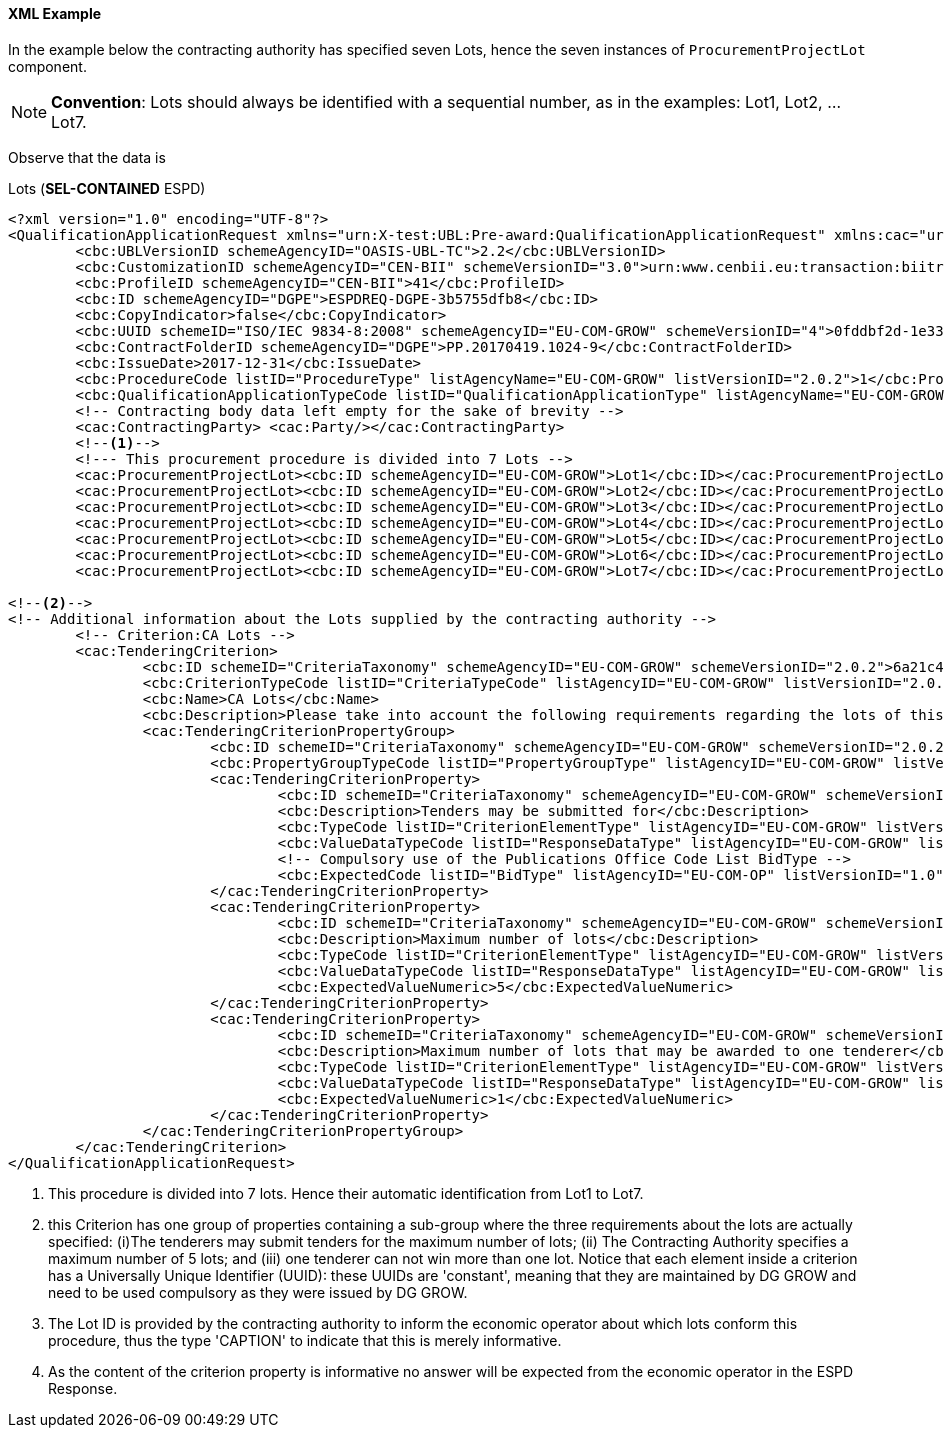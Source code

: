 
==== XML Example

In the example below the contracting authority has specified seven Lots, hence the seven instances of `ProcurementProjectLot` component. 

[NOTE]
====
*Convention*: Lots should always be identified with a sequential number, as in the examples: Lot1, Lot2, ... Lot7.
====

Observe that the data is 




.Lots (*SEL-CONTAINED* ESPD)
[source,xml]
----
<?xml version="1.0" encoding="UTF-8"?>
<QualificationApplicationRequest xmlns="urn:X-test:UBL:Pre-award:QualificationApplicationRequest" xmlns:cac="urn:X-test:UBL:Pre-award:CommonAggregate" xmlns:cbc="urn:X-test:UBL:Pre-award:CommonBasic" xmlns:espd="urn:com:grow:espd:2.0.2"  xmlns:xsi="http://www.w3.org/2001/XMLSchema-instance" xsi:schemaLocation="urn:X-test:UBL:Pre-award:QualificationApplicationRequest ../xsdrt/maindoc/UBL-QualificationApplicationRequest-2.2-Pre-award.xsd">
	<cbc:UBLVersionID schemeAgencyID="OASIS-UBL-TC">2.2</cbc:UBLVersionID>
	<cbc:CustomizationID schemeAgencyID="CEN-BII" schemeVersionID="3.0">urn:www.cenbii.eu:transaction:biitrdm070:ver3.0</cbc:CustomizationID>
	<cbc:ProfileID schemeAgencyID="CEN-BII">41</cbc:ProfileID>
	<cbc:ID schemeAgencyID="DGPE">ESPDREQ-DGPE-3b5755dfb8</cbc:ID>
	<cbc:CopyIndicator>false</cbc:CopyIndicator>
	<cbc:UUID schemeID="ISO/IEC 9834-8:2008" schemeAgencyID="EU-COM-GROW" schemeVersionID="4">0fddbf2d-1e33-4267-b04f-52b59b72ccb6</cbc:UUID>
	<cbc:ContractFolderID schemeAgencyID="DGPE">PP.20170419.1024-9</cbc:ContractFolderID>
	<cbc:IssueDate>2017-12-31</cbc:IssueDate>
	<cbc:ProcedureCode listID="ProcedureType" listAgencyName="EU-COM-GROW" listVersionID="2.0.2">1</cbc:ProcedureCode>
	<cbc:QualificationApplicationTypeCode listID="QualificationApplicationType" listAgencyName="EU-COM-GROW" listVersionID="2.0.2">SELFCONTAINED</cbc:QualificationApplicationTypeCode>
	<!-- Contracting body data left empty for the sake of brevity -->
	<cac:ContractingParty> <cac:Party/></cac:ContractingParty>
	<--1-->	
	<!--- This procurement procedure is divided into 7 Lots -->
	<cac:ProcurementProjectLot><cbc:ID schemeAgencyID="EU-COM-GROW">Lot1</cbc:ID></cac:ProcurementProjectLot>
	<cac:ProcurementProjectLot><cbc:ID schemeAgencyID="EU-COM-GROW">Lot2</cbc:ID></cac:ProcurementProjectLot>
	<cac:ProcurementProjectLot><cbc:ID schemeAgencyID="EU-COM-GROW">Lot3</cbc:ID></cac:ProcurementProjectLot>
	<cac:ProcurementProjectLot><cbc:ID schemeAgencyID="EU-COM-GROW">Lot4</cbc:ID></cac:ProcurementProjectLot>
	<cac:ProcurementProjectLot><cbc:ID schemeAgencyID="EU-COM-GROW">Lot5</cbc:ID></cac:ProcurementProjectLot>
	<cac:ProcurementProjectLot><cbc:ID schemeAgencyID="EU-COM-GROW">Lot6</cbc:ID></cac:ProcurementProjectLot>
	<cac:ProcurementProjectLot><cbc:ID schemeAgencyID="EU-COM-GROW">Lot7</cbc:ID></cac:ProcurementProjectLot>	
	
<--2-->
<!-- Additional information about the Lots supplied by the contracting authority -->
	<!-- Criterion:CA Lots -->
	<cac:TenderingCriterion>
		<cbc:ID schemeID="CriteriaTaxonomy" schemeAgencyID="EU-COM-GROW" schemeVersionID="2.0.2">6a21c421-5c1e-46f4-9762-116fbcd33097</cbc:ID>
		<cbc:CriterionTypeCode listID="CriteriaTypeCode" listAgencyID="EU-COM-GROW" listVersionID="2.0.2">CRITERION.OTHER.CA_DATA.LOTS_SUBMISSION</cbc:CriterionTypeCode>
		<cbc:Name>CA Lots</cbc:Name>
		<cbc:Description>Please take into account the following requirements regarding the lots of this procurement procedure:</cbc:Description>
		<cac:TenderingCriterionPropertyGroup>
			<cbc:ID schemeID="CriteriaTaxonomy" schemeAgencyID="EU-COM-GROW" schemeVersionID="2.0.2">03cff8d1-4d22-4435-82fa-d6361af84be6</cbc:ID>
			<cbc:PropertyGroupTypeCode listID="PropertyGroupType" listAgencyID="EU-COM-GROW" listVersionID="2.0.2">ON*</cbc:PropertyGroupTypeCode>
			<cac:TenderingCriterionProperty>
				<cbc:ID schemeID="CriteriaTaxonomy" schemeAgencyID="EU-COM-GROW" schemeVersionID="2.0.2">847829aa-e70a-45e1-b4d3-e11c3ffaf7a0</cbc:ID>
				<cbc:Description>Tenders may be submitted for</cbc:Description>
				<cbc:TypeCode listID="CriterionElementType" listAgencyID="EU-COM-GROW" listVersionID="2.0.2">REQUIREMENT</cbc:TypeCode>
				<cbc:ValueDataTypeCode listID="ResponseDataType" listAgencyID="EU-COM-GROW" listVersionID="2.0.2">CODE</cbc:ValueDataTypeCode>
				<!-- Compulsory use of the Publications Office Code List BidType -->
				<cbc:ExpectedCode listID="BidType" listAgencyID="EU-COM-OP" listVersionID="1.0">LOT_ALL</cbc:ExpectedCode>
			</cac:TenderingCriterionProperty>
			<cac:TenderingCriterionProperty>
				<cbc:ID schemeID="CriteriaTaxonomy" schemeAgencyID="EU-COM-GROW" schemeVersionID="2.0.2">dceddc28-0ac8-471b-b954-c376a862ea30</cbc:ID>
				<cbc:Description>Maximum number of lots</cbc:Description>
				<cbc:TypeCode listID="CriterionElementType" listAgencyID="EU-COM-GROW" listVersionID="2.0.2">REQUIREMENT</cbc:TypeCode>
				<cbc:ValueDataTypeCode listID="ResponseDataType" listAgencyID="EU-COM-GROW" listVersionID="2.0.2">QUANTITY_INTEGER</cbc:ValueDataTypeCode>
				<cbc:ExpectedValueNumeric>5</cbc:ExpectedValueNumeric>
			</cac:TenderingCriterionProperty>
			<cac:TenderingCriterionProperty>
				<cbc:ID schemeID="CriteriaTaxonomy" schemeAgencyID="EU-COM-GROW" schemeVersionID="2.0.2">4b710530-abea-4ed0-b3fb-f324919c2d62</cbc:ID>
				<cbc:Description>Maximum number of lots that may be awarded to one tenderer</cbc:Description>
				<cbc:TypeCode listID="CriterionElementType" listAgencyID="EU-COM-GROW" listVersionID="2.0.2">REQUIREMENT</cbc:TypeCode>
				<cbc:ValueDataTypeCode listID="ResponseDataType" listAgencyID="EU-COM-GROW" listVersionID="2.0.2">QUANTITY_INTEGER</cbc:ValueDataTypeCode>
				<cbc:ExpectedValueNumeric>1</cbc:ExpectedValueNumeric>
			</cac:TenderingCriterionProperty>
		</cac:TenderingCriterionPropertyGroup>
	</cac:TenderingCriterion> 
</QualificationApplicationRequest>

----
<1> This procedure is divided into 7 lots. Hence their automatic identification from Lot1 to Lot7.
<2> this Criterion has one group of properties containing a sub-group where the three requirements about the lots are actually specified: (i)The tenderers may submit tenders for the maximum number of lots; (ii) The Contracting Authority specifies a maximum number of 5 lots; and (iii) one tenderer can not win more than one lot. Notice that each element inside a criterion has a Universally Unique Identifier (UUID): these UUIDs are 'constant', meaning that they are maintained by DG GROW and need to be used compulsory as they were issued by DG GROW.
<3> The Lot ID is provided by the contracting authority to inform the economic operator about which lots conform this procedure, thus the type 'CAPTION' to indicate that this is merely informative.
<4> As the content of the criterion property is informative no answer will be expected from the economic operator in  the ESPD Response.